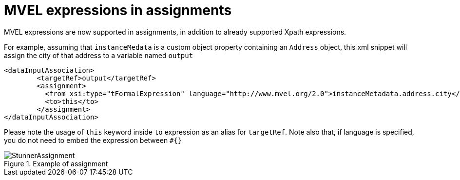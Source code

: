 [id='mvel-expression-assignment-747']

= MVEL expressions in assignments

MVEL expressions are now supported in assignments, in addition to already supported Xpath expressions. + 

For example, assuming that `instanceMedata` is a custom object property containing an `Address` object, this xml snippet will assign the city of that address to a variable named `output` +

[Source,xml]
----
<dataInputAssociation>
   	<targetRef>output</targetRef>
     	<assignment>
          <from xsi:type="tFormalExpression" language="http://www.mvel.org/2.0">instanceMetadata.address.city</from>
          <to>this</to>
      	</assignment>
</dataInputAssociation>

----

Please note the usage of `this` keyword inside `to` expression as an alias for `targetRef`. Note also that, if language is specified, you do not need to embed the expression between `#{}` +

image::ReleaseNotes/StunnerAssignment.png[align="left", title="Example of assignment"]